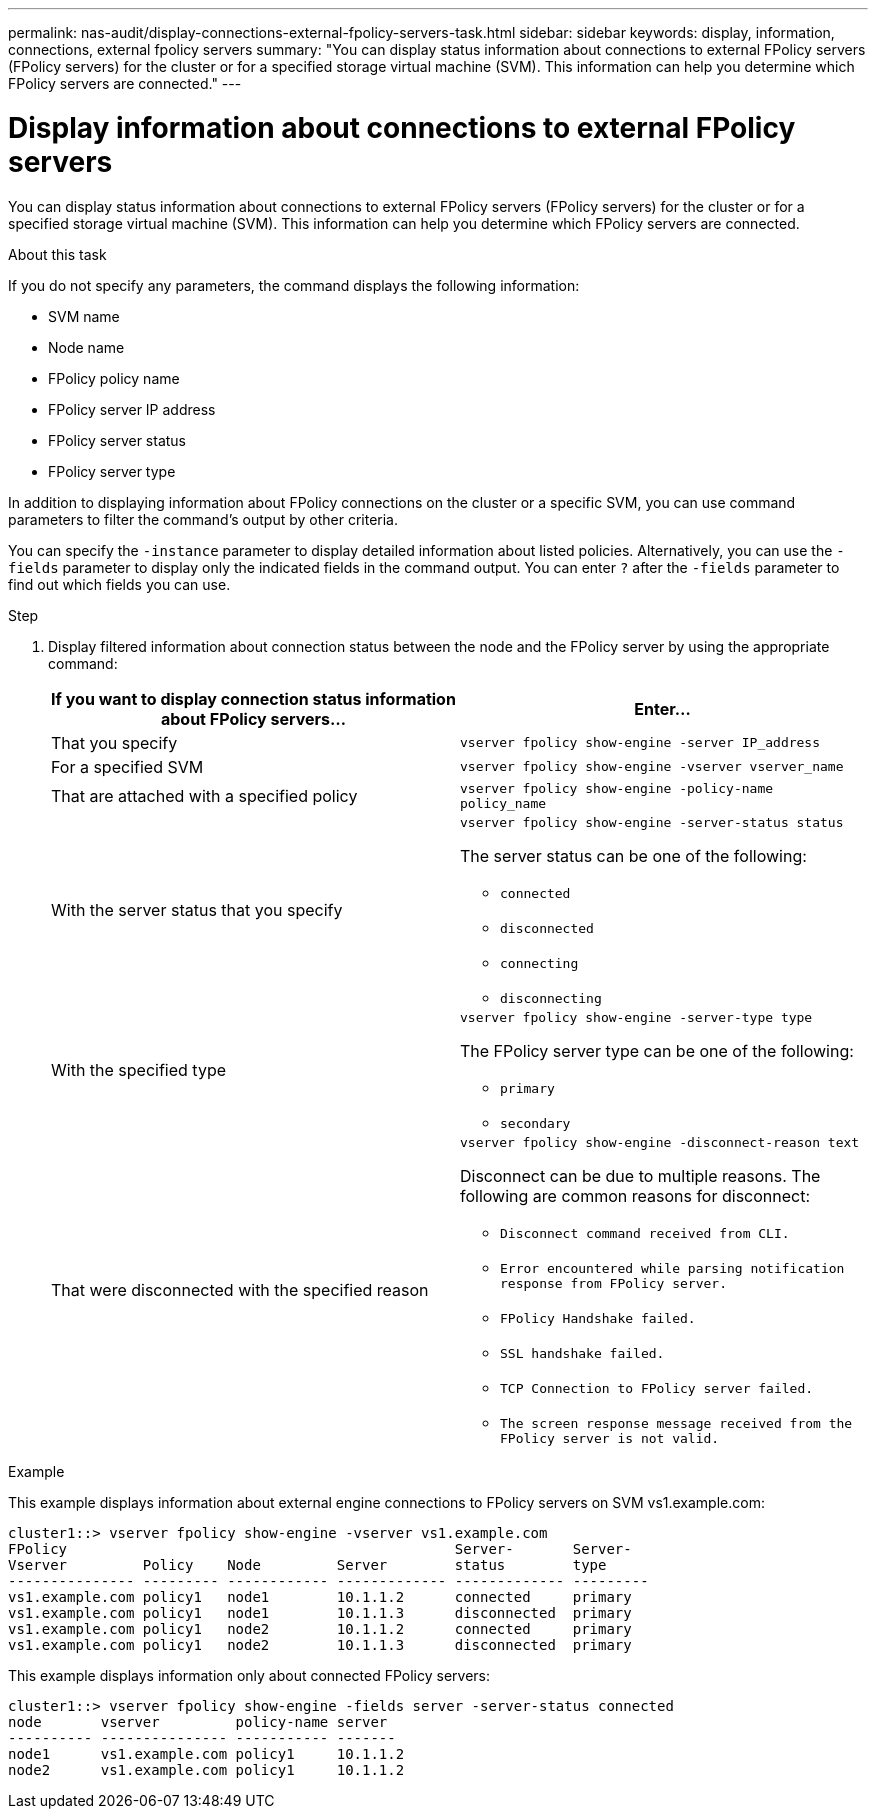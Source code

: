 ---
permalink: nas-audit/display-connections-external-fpolicy-servers-task.html
sidebar: sidebar
keywords: display, information, connections, external fpolicy servers
summary: "You can display status information about connections to external FPolicy servers (FPolicy servers) for the cluster or for a specified storage virtual machine (SVM). This information can help you determine which FPolicy servers are connected."
---

= Display information about connections to external FPolicy servers

:icons: font
:imagesdir: ../media/

[.lead]
You can display status information about connections to external FPolicy servers (FPolicy servers) for the cluster or for a specified storage virtual machine (SVM). This information can help you determine which FPolicy servers are connected.

.About this task

If you do not specify any parameters, the command displays the following information:

* SVM name
* Node name
* FPolicy policy name
* FPolicy server IP address
* FPolicy server status
* FPolicy server type

In addition to displaying information about FPolicy connections on the cluster or a specific SVM, you can use command parameters to filter the command's output by other criteria.

You can specify the `-instance` parameter to display detailed information about listed policies. Alternatively, you can use the `-fields` parameter to display only the indicated fields in the command output. You can enter `?` after the `-fields` parameter to find out which fields you can use.

.Step

. Display filtered information about connection status between the node and the FPolicy server by using the appropriate command:
+
[cols="2*",options="header"]
|===
| If you want to display connection status information about FPolicy servers...| Enter...
a|
That you specify
a|
`vserver fpolicy show-engine -server IP_address`
a|
For a specified SVM
a|
`vserver fpolicy show-engine -vserver vserver_name`
a|
That are attached with a specified policy
a|
`vserver fpolicy show-engine -policy-name policy_name`
a|
With the server status that you specify
a|
`vserver fpolicy show-engine -server-status status`

The server status can be one of the following:

 ** `connected`
 ** `disconnected`
 ** `connecting`
 ** `disconnecting`

a|
With the specified type
a|
`vserver fpolicy show-engine -server-type type`

The FPolicy server type can be one of the following:

 ** `primary`
 ** `secondary`

a|
That were disconnected with the specified reason
a|
`vserver fpolicy show-engine -disconnect-reason text`

Disconnect can be due to multiple reasons. The following are common reasons for disconnect:

 ** `Disconnect command received from CLI.`
 ** `Error encountered while parsing notification response from FPolicy server.`
 ** `FPolicy Handshake failed.`
 ** `SSL handshake failed.`
 ** `TCP Connection to FPolicy server failed.`
 ** `The screen response message received from the FPolicy server is not valid.`

+
|===

.Example

This example displays information about external engine connections to FPolicy servers on SVM vs1.example.com:

----
cluster1::> vserver fpolicy show-engine -vserver vs1.example.com
FPolicy                                              Server-       Server-
Vserver         Policy    Node         Server        status        type
--------------- --------- ------------ ------------- ------------- ---------
vs1.example.com policy1   node1        10.1.1.2      connected     primary
vs1.example.com policy1   node1        10.1.1.3      disconnected  primary
vs1.example.com policy1   node2        10.1.1.2      connected     primary
vs1.example.com policy1   node2        10.1.1.3      disconnected  primary
----

This example displays information only about connected FPolicy servers:

----
cluster1::> vserver fpolicy show-engine -fields server -server-status connected
node       vserver         policy-name server
---------- --------------- ----------- -------
node1      vs1.example.com policy1     10.1.1.2
node2      vs1.example.com policy1     10.1.1.2
----
